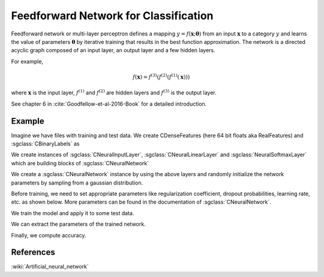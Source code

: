 ======================================
Feedforward Network for Classification
======================================

Feedforward network or multi-layer perceptron defines a mapping :math:`y = f(\mathbf{x};\mathbf{\theta})` from an input :math:`\mathbf{x}` to a category :math:`y` and learns the value of parameters :math:`\mathbf{\theta}` by iterative training that results in the best function approximation. The network is a directed acyclic graph composed of an input layer, an output layer and a few hidden layers.

For example,

.. math::

    f(\mathbf{x}) = f^{(3)}(f^{(2)}(f^{(1)}(\mathbf{x})))

where :math:`\mathbf{x}` is the input layer, :math:`f^{(1)}` and :math:`f^{(2)}` are hidden layers and :math:`f^{(3)}` is the output layer.

See chapter 6 in :cite:`Goodfellow-et-al-2016-Book` for a detailed introduction.

-------
Example
-------

Imagine we have files with training and test data. We create CDenseFeatures (here 64 bit floats aka RealFeatures) and :sgclass:`CBinaryLabels` as

.. sgexample:: feedforward_net_classification.sg:create_features

We create instances of :sgclass:`CNeuralInputLayer`, :sgclass:`CNeuralLinearLayer` and :sgclass:`NeuralSoftmaxLayer` which are building blocks of :sgclass:`CNeuralNetwork`

.. sgexample:: feedforward_net_classification.sg:add_layers

We create a :sgclass:`CNeuralNetwork` instance by using the above layers and randomly initialize the network parameters by sampling from a gaussian distribution.

.. sgexample:: feedforward_net_classification.sg:create_instance

Before training, we need to set appropriate parameters like regularization coefficient, dropout probabilities, learning rate, etc. as shown below. More parameters can be found in the documentation of :sgclass:`CNeuralNetwork`.

.. sgexample:: feedforward_net_classification.sg:set_parameters

We train the model and apply it to some test data.

.. sgexample:: feedforward_net_classification.sg:train_and_apply

We can extract the parameters of the trained network.

.. sgexample:: feedforward_net_classification.sg:get_params

Finally, we compute accuracy.

.. sgexample:: feedforward_net_classification.sg:evaluate_accuracy

----------
References
----------
:wiki:`Artificial_neural_network`

.. bibliography:: ../../references.bib
    :filter: docname in docnames
